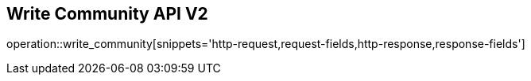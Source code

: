 == Write Community API V2

operation::write_community[snippets='http-request,request-fields,http-response,response-fields']
